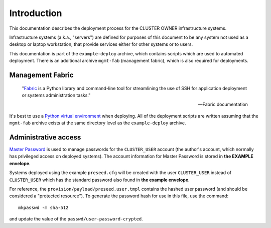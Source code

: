=============
Introduction
=============

This documentation describes the deployment process for the
CLUSTER OWNER infrastructure systems.

Infrastructure systems (a.k.a., "servers") are defined for
purposes of this document to be any system not used as a
desktop or laptop workstation, that provide services either
for other systems or to users.

This documentation is part of the ``example-deploy`` archive,
which contains scripts which are used to automated deployment.
There is an additional archive ``mgmt-fab`` (management fabric),
which is also required for deployments.


Management Fabric
------------------
    "`Fabric`_ is a Python library and command-line tool for streamlining 
    the use of SSH for application deployment or systems administration tasks."
    
    -- Fabric documentation

It's best to use a `Python virtual environment`_ when deploying.
All of the deployment scripts are written assuming that the 
``mgmt-fab`` archive exists at the same directory level as the 
``example-deploy`` archive.



Administrative access
----------------------
`Master Password`_ is used to manage passwords for the ``CLUSTER_USER`` 
account (the author's account, which normally has privileged access
on deployed systems).  The account information for Master Password
is stored in **the EXAMPLE envelope**.

Systems deployed using the example ``preseed.cfg`` will be created
with the user ``CLUSTER_USER`` instead of ``CLUSTER_USER``
which has the standard password also
found in **the example envelope**.

For reference, the ``provision/payload/preseed.user.tmpl`` 
contains the hashed 
user password (and should be considered a "protected resource").
To generate the password hash for use in this file, use the command::

    mkpasswd -m sha-512
    
and update the value of the ``passwd/user-password-crypted``.


.. _Fabric: http://fabric.readthedocs.org
.. _Master Password: http://masterpasswordapp.com
.. _Python virtual environment: http://docs.python-guide.org/en/latest/dev/virtualenvs/